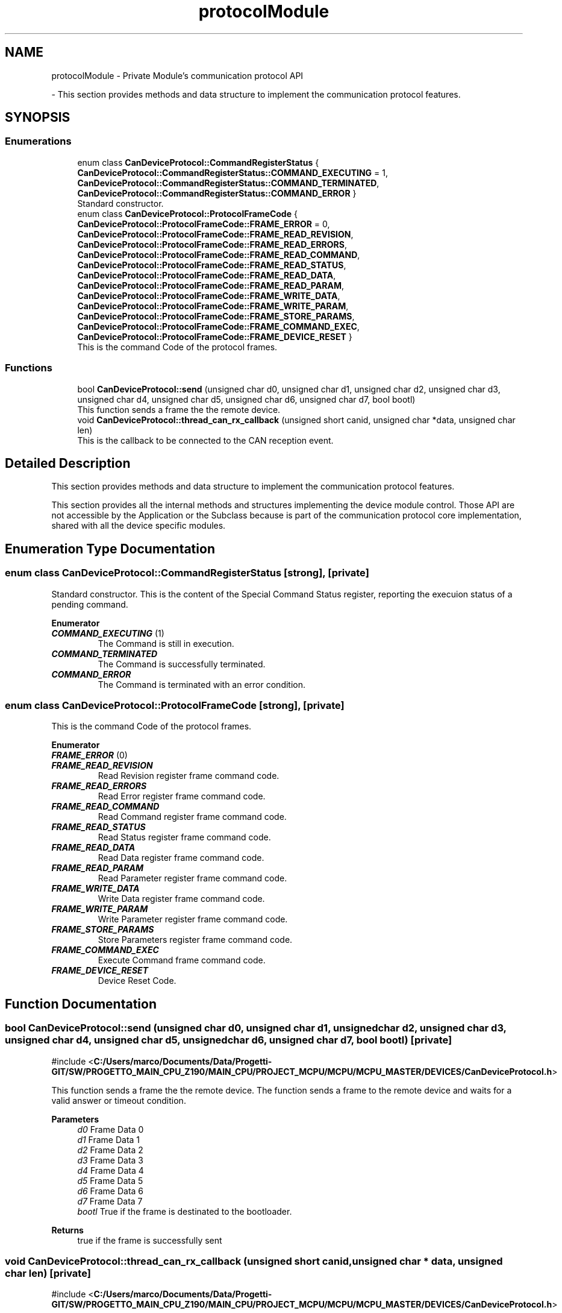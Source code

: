 .TH "protocolModule" 3 "MCPU" \" -*- nroff -*-
.ad l
.nh
.SH NAME
protocolModule \- Private Module's communication protocol API
.PP
 \- This section provides methods and data structure to implement the communication protocol features\&.  

.SH SYNOPSIS
.br
.PP
.SS "Enumerations"

.in +1c
.ti -1c
.RI "enum class \fBCanDeviceProtocol::CommandRegisterStatus\fP { \fBCanDeviceProtocol::CommandRegisterStatus::COMMAND_EXECUTING\fP = 1, \fBCanDeviceProtocol::CommandRegisterStatus::COMMAND_TERMINATED\fP, \fBCanDeviceProtocol::CommandRegisterStatus::COMMAND_ERROR\fP }"
.br
.RI "Standard constructor\&. "
.ti -1c
.RI "enum class \fBCanDeviceProtocol::ProtocolFrameCode\fP { \fBCanDeviceProtocol::ProtocolFrameCode::FRAME_ERROR\fP = 0, \fBCanDeviceProtocol::ProtocolFrameCode::FRAME_READ_REVISION\fP, \fBCanDeviceProtocol::ProtocolFrameCode::FRAME_READ_ERRORS\fP, \fBCanDeviceProtocol::ProtocolFrameCode::FRAME_READ_COMMAND\fP, \fBCanDeviceProtocol::ProtocolFrameCode::FRAME_READ_STATUS\fP, \fBCanDeviceProtocol::ProtocolFrameCode::FRAME_READ_DATA\fP, \fBCanDeviceProtocol::ProtocolFrameCode::FRAME_READ_PARAM\fP, \fBCanDeviceProtocol::ProtocolFrameCode::FRAME_WRITE_DATA\fP, \fBCanDeviceProtocol::ProtocolFrameCode::FRAME_WRITE_PARAM\fP, \fBCanDeviceProtocol::ProtocolFrameCode::FRAME_STORE_PARAMS\fP, \fBCanDeviceProtocol::ProtocolFrameCode::FRAME_COMMAND_EXEC\fP, \fBCanDeviceProtocol::ProtocolFrameCode::FRAME_DEVICE_RESET\fP }"
.br
.RI "This is the command Code of the protocol frames\&. "
.in -1c
.SS "Functions"

.in +1c
.ti -1c
.RI "bool \fBCanDeviceProtocol::send\fP (unsigned char d0, unsigned char d1, unsigned char d2, unsigned char d3, unsigned char d4, unsigned char d5, unsigned char d6, unsigned char d7, bool bootl)"
.br
.RI "This function sends a frame the the remote device\&. "
.ti -1c
.RI "void \fBCanDeviceProtocol::thread_can_rx_callback\fP (unsigned short canid, unsigned char *data, unsigned char len)"
.br
.RI "This is the callback to be connected to the CAN reception event\&. "
.in -1c
.SH "Detailed Description"
.PP 
This section provides methods and data structure to implement the communication protocol features\&. 

This section provides all the internal methods and structures implementing the device module control\&. Those API are not accessible by the Application or the Subclass because is part of the communication protocol core implementation, shared with all the device specific modules\&. 
.SH "Enumeration Type Documentation"
.PP 
.SS "enum class \fBCanDeviceProtocol::CommandRegisterStatus\fP\fR [strong]\fP, \fR [private]\fP"

.PP
Standard constructor\&. This is the content of the Special Command Status register, reporting the execuion status of a pending command\&. 
.PP
\fBEnumerator\fP
.in +1c
.TP
\f(BICOMMAND_EXECUTING \fP(1)
The Command is still in execution\&. 
.TP
\f(BICOMMAND_TERMINATED \fP
The Command is successfully terminated\&. 
.TP
\f(BICOMMAND_ERROR \fP
The Command is terminated with an error condition\&. 
.SS "enum class \fBCanDeviceProtocol::ProtocolFrameCode\fP\fR [strong]\fP, \fR [private]\fP"

.PP
This is the command Code of the protocol frames\&. 
.PP
\fBEnumerator\fP
.in +1c
.TP
\f(BIFRAME_ERROR \fP(0)
.TP
\f(BIFRAME_READ_REVISION \fP
Read Revision register frame command code\&. 
.TP
\f(BIFRAME_READ_ERRORS \fP
Read Error register frame command code\&. 
.TP
\f(BIFRAME_READ_COMMAND \fP
Read Command register frame command code\&. 
.TP
\f(BIFRAME_READ_STATUS \fP
Read Status register frame command code\&. 
.TP
\f(BIFRAME_READ_DATA \fP
Read Data register frame command code\&. 
.TP
\f(BIFRAME_READ_PARAM \fP
Read Parameter register frame command code\&. 
.TP
\f(BIFRAME_WRITE_DATA \fP
Write Data register frame command code\&. 
.TP
\f(BIFRAME_WRITE_PARAM \fP
Write Parameter register frame command code\&. 
.TP
\f(BIFRAME_STORE_PARAMS \fP
Store Parameters register frame command code\&. 
.TP
\f(BIFRAME_COMMAND_EXEC \fP
Execute Command frame command code\&. 
.TP
\f(BIFRAME_DEVICE_RESET \fP
Device Reset Code\&. 
.SH "Function Documentation"
.PP 
.SS "bool CanDeviceProtocol::send (unsigned char d0, unsigned char d1, unsigned char d2, unsigned char d3, unsigned char d4, unsigned char d5, unsigned char d6, unsigned char d7, bool bootl)\fR [private]\fP"

.PP
\fR#include <\fBC:/Users/marco/Documents/Data/Progetti\-GIT/SW/PROGETTO_MAIN_CPU_Z190/MAIN_CPU/PROJECT_MCPU/MCPU/MCPU_MASTER/DEVICES/CanDeviceProtocol\&.h\fP>\fP
.PP
This function sends a frame the the remote device\&. The function sends a frame to the remote device and waits for a valid answer or timeout condition\&.

.PP
\fBParameters\fP
.RS 4
\fId0\fP Frame Data 0
.br
\fId1\fP Frame Data 1
.br
\fId2\fP Frame Data 2
.br
\fId3\fP Frame Data 3
.br
\fId4\fP Frame Data 4
.br
\fId5\fP Frame Data 5
.br
\fId6\fP Frame Data 6
.br
\fId7\fP Frame Data 7
.br
\fIbootl\fP True if the frame is destinated to the bootloader\&.
.RE
.PP
\fBReturns\fP
.RS 4
true if the frame is successfully sent
.RE
.PP

.SS "void CanDeviceProtocol::thread_can_rx_callback (unsigned short canid, unsigned char * data, unsigned char len)\fR [private]\fP"

.PP
\fR#include <\fBC:/Users/marco/Documents/Data/Progetti\-GIT/SW/PROGETTO_MAIN_CPU_Z190/MAIN_CPU/PROJECT_MCPU/MCPU/MCPU_MASTER/DEVICES/CanDeviceProtocol\&.h\fP>\fP
.PP
This is the callback to be connected to the CAN reception event\&. This callback is called in a different thread than this module: precautions shall be implemented in order to be thread safe\&.

.PP
\fBParameters\fP
.RS 4
\fIcanid\fP This is the canId identifier address
.br
\fIdata\fP Thi is the pointer to the received data frame (8 bytes max) 
.br
\fIlen\fP This is the lenght of the buffer
.RE
.PP

.SH "Author"
.PP 
Generated automatically by Doxygen for MCPU from the source code\&.

